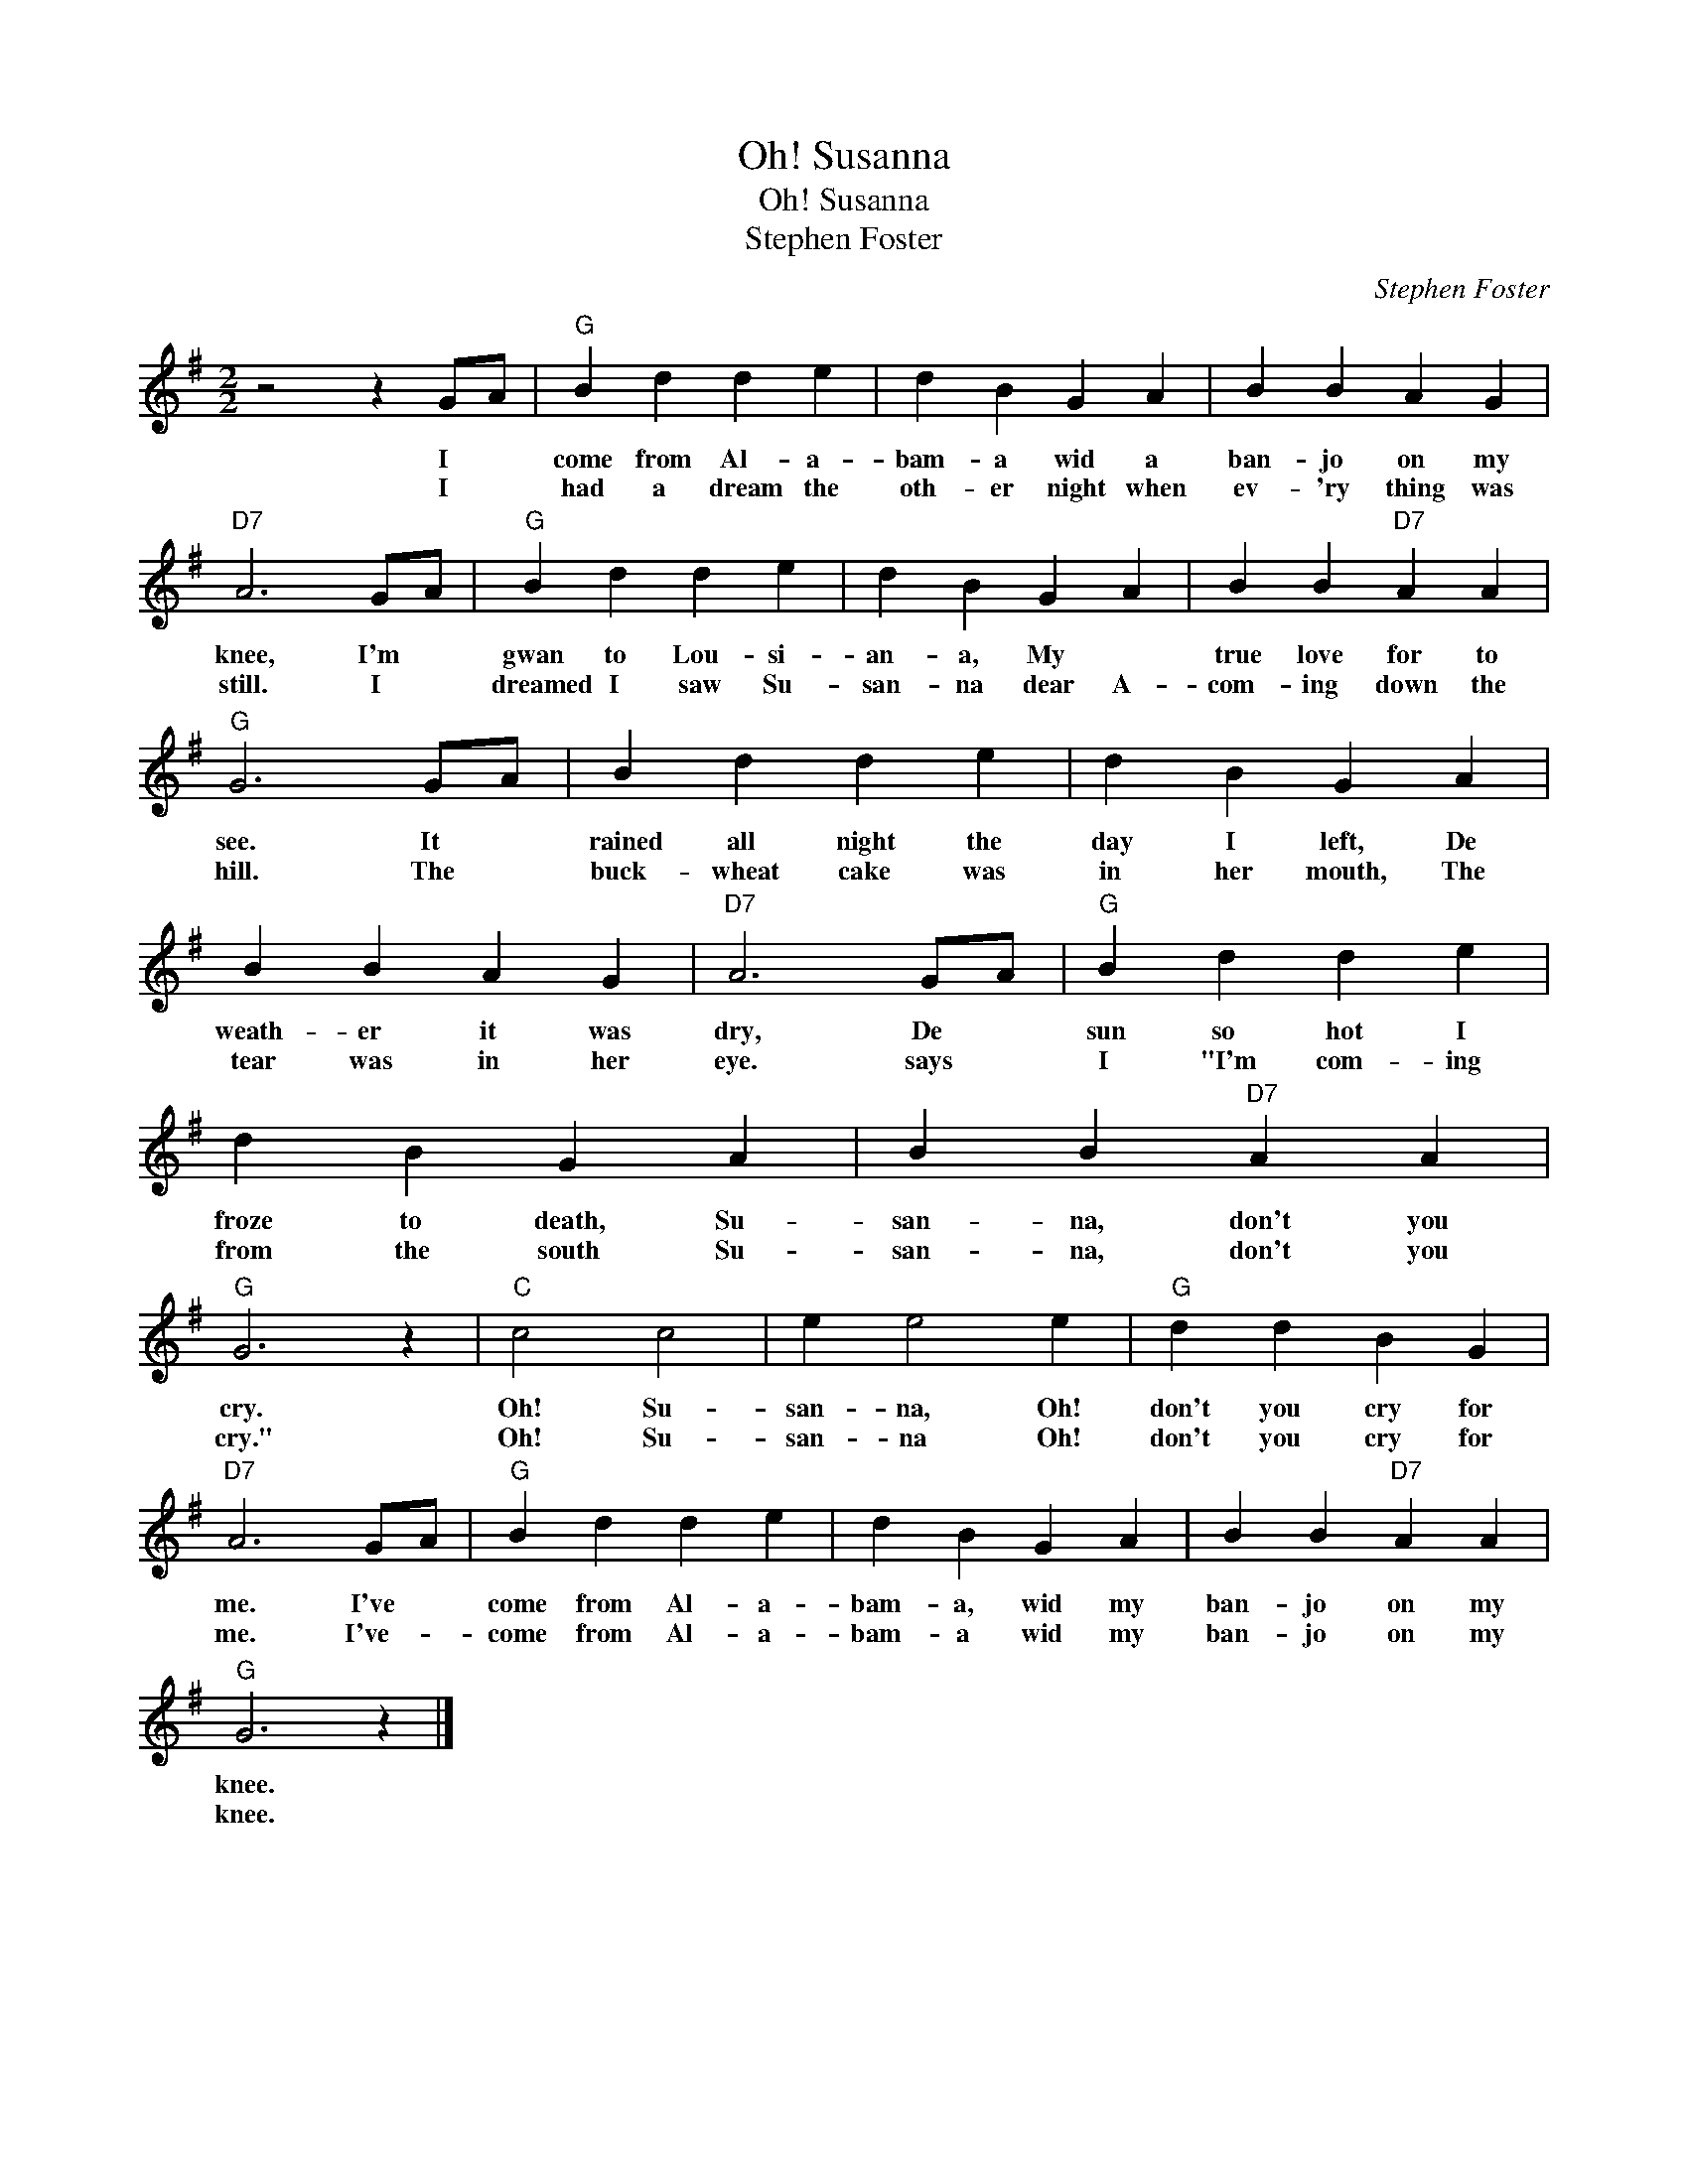 X:1
T:Oh! Susanna
T:Oh! Susanna
T:Stephen Foster
C:Stephen Foster
Z:All Rights Reserved
L:1/4
M:2/2
K:G
V:1 treble 
%%MIDI program 40
%%MIDI control 7 100
%%MIDI control 10 64
V:1
 z2 z G/A/ |"G" B d d e | d B G A | B B A G |"D7" A3 G/A/ |"G" B d d e | d B G A | B B"D7" A A | %8
w: I *|come from Al- a-|bam- a wid a|ban- jo on my|knee, I'm *|gwan to Lou- si-|an- a, My *|true love for to|
w: I *|had a dream the|oth- er night when|ev- 'ry thing was|still. I *|dreamed I saw Su-|san- na dear A-|com- ing down the|
"G" G3 G/A/ | B d d e | d B G A | B B A G |"D7" A3 G/A/ |"G" B d d e | d B G A | B B"D7" A A | %16
w: see. It *|rained all night the|day I left, De|weath- er it was|dry, De *|sun so hot I|froze to death, Su-|san- na, don't you|
w: hill. The *|buck- wheat cake was|in her mouth, The|tear was in her|eye. says *|I "I'm com- ing|from the south Su-|san- na, don't you|
"G" G3 z |"C" c2 c2 | e e2 e |"G" d d B G |"D7" A3 G/A/ |"G" B d d e | d B G A | B B"D7" A A | %24
w: cry.|Oh! Su-|san- na, Oh!|don't you cry for|me. I've *|come from Al- a-|bam- a, wid my|ban- jo on my|
w: cry."|Oh! Su-|san- na Oh!|don't you cry for|me. I've- *|come from Al- a-|bam- a wid my|ban- jo on my|
"G" G3 z |] %25
w: knee.|
w: knee.|

